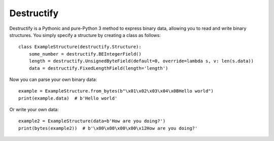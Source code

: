 Destructify
===========

Destructify is a Pythonic and pure-Python 3 method to express binary data, allowing you to read and write binary
structures. You simply specify a structure by creating a class as follows::

    class ExampleStructure(destructify.Structure):
        some_number = destructify.BEIntegerField()
        length = destructify.UnsignedByteField(default=0, override=lambda s, v: len(s.data))
        data = destructify.FixedLengthField(length='length')

Now you can parse your own binary data::

    example = ExampleStructure.from_bytes(b"\x01\x02\x03\x04\x0BHello world")
    print(example.data)  # b'Hello world'

Or write your own data::

    example2 = ExampleStructure(data=b'How are you doing?')
    print(bytes(example2))  # b'\x00\x00\x00\x00\x12How are you doing?'

